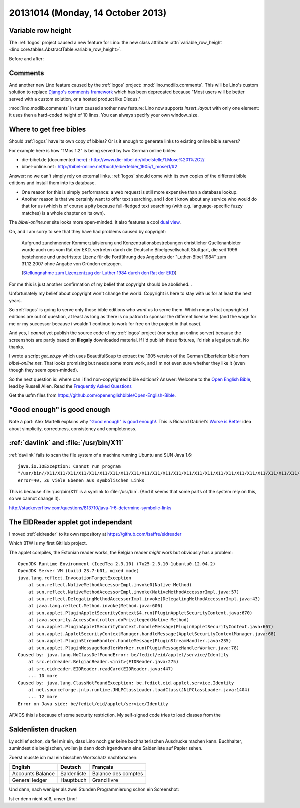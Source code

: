==================================
20131014 (Monday, 14 October 2013)
==================================

Variable row height
-------------------

The :ref:`logos` project caused a new feature for Lino:
the new class attribute 
:attr:`variable_row_height <lino.core.tables.AbstractTable.variable_row_height>`.

Before and after:

.. image:: 1012a.png
  :scale: 45
.. image:: 1012b.png
  :scale: 45
  
  
Comments
--------

And another new Lino feature caused 
by the :ref:`logos` project:
:mod:`lino.modlib.comments`.
This will be Lino's custom solution to replace
`Django's comments framework
<https://docs.djangoproject.com/en/dev/ref/contrib/comments/>`_
which has  been deprecated because "Most users will be better served 
with a custom solution, or a hosted product like Disqus."

:mod:`lino.modlib.comments` in turn caused another new feature:
Lino now supports `insert_layout` with only one element:
it uses then a hard-coded height of 10 lines.
You can always specify your own window_size.




Where to get free bibles
------------------------
  
Should :ref:`logos` have its own copy of bibles? 
Or is it enough to generate links to existing online bible servers?

For example here is how "1Mos 1:2" is being served by two German 
online bibles:

- die-bibel.de 
  (documented `here <http://www.die-bibel.de/online-bibeln/link-service/bibel-link-service/>`_)
  : http://www.die-bibel.de/bibelstelle/1.Mose%201%2C2/
  
-   bibel-online.net : http://bibel-online.net/buch/elberfelder_1905/1_mose/1/#2

Answer: no we can't simply rely on external links.
:ref:`logos` should come with its own copies 
of the different bible editions and install them into its database. 

- One reason for this is simply performance:
  a web request is still more expensive than a database lookup.
  
- Another reason is that we certainly want 
  to offer text searching, and I don't know about any service who 
  would do that for us (which is of course a pity because full-fledged 
  text searching (with e.g. language-specific fuzzy matches) 
  is a whole chapter on its own).

The `bibel-online.net` site looks more open-minded. 
It also features a cool `dual view
<http://bibel-online.net/buch/dual/biblia_hebraica/1_mose/2/elberfelder_1905/1_mose/2>`_.

Oh, and I am sorry to see that they have had problems caused by copyright:

    Aufgrund zunehmender Kommerzialisierung und Konzentrationsbestrebungen 
    christlicher Quellenanbieter wurde auch uns vom Rat der EKD, vertreten 
    durch die Deutsche Bibelgesellschaft Stuttgart, die seit 1996 bestehende 
    und unbefristete Lizenz für die Fortführung des Angebots der 
    "Luther-Bibel 1984" zum 31.12.2007 ohne Angabe von Gründen entzogen. 

    (`Stellungnahme zum Lizenzentzug der Luther 1984 durch den Rat der EKD
    <http://bibel-online.net/luther1984/>`_)

For me this is just another confirmation of my belief that copyright 
should be abolished... 

Unfortunately my belief about copyright won't change the world:
Copyright is here to stay with us for at least the next years.

So :ref:`logos` is going to serve only those bible editions who 
*want* us to serve them. 
Which means that copyrighted editions are out 
of question, at least as long as there is no patron to sponsor the 
different license fees (and the wage for me or my successor 
because i wouldn't continue to work for free on the project in that case).

And yes, I *cannot* yet publish the source code 
of my :ref:`logos` project (nor setup an online server) 
because the screenshots are partly based on **illegaly** downloaded 
material.
If I'd publish these fixtures, I'd risk a legal pursuit.
No thanks.

I wrote a script `get_eb.py` which uses BeautifulSoup to extract 
the 1905 version of the German Elberfelder bible from 
`bibel-online.net`. 
That looks promising but needs some more work,
and I'm not even sure whether they like it
(even though they seem open-minded).

So the next question is: 
where can i find non-copyrighted bible editions?
Answer:
Welcome to the `Open English Bible <http://openenglishbible.org/>`_,
lead by Russell Allen.
Read the `Frequently Asked Questions
<http://forum.openenglishbible.org/FAQ-Frequently-Asked-Questions-td4.html>`_

Get the usfm files from https://github.com/openenglishbible/Open-English-Bible.




"Good enough" is good enough
----------------------------

Note à part:
Alex Martelli explains why 
`"Good enough" is good enough! 
<http://www.youtube.com/watch?v=gHG9FRSlPxw>`_.
This is Richard Gabriel's
`Worse is Better <http://en.wikipedia.org/wiki/Worse_is_Better>`_
idea about
simplicity,
correctness,
consistency
and completeness.


:ref:`davlink` and :file:`/usr/bin/X11`
---------------------------------------


:ref:`davlink` fails to scan the file system of a machine 
running Ubuntu and SUN Java 1.6::

    java.io.IOException: Cannot run program
    "/usr/bin//X11/X11/X11/X11/X11/X11/X11/X11/X11/X11/X11/X11/X11/X11/X11/X11/X11/X11/X11/X11/X11/X11/X11/X11/X11/X11/X11/X11/X11/X11/X11/X11/X11/X11/X11/X11/X11/X11/X11/libreoffice":
    error=40, Zu viele Ebenen aus symbolischen Links

This is because :file:`/usr/bin/X11` is 
a symlink to :file:`/usr/bin`. (And it seems that some parts of the system 
rely on this, so we cannot change it).

http://stackoverflow.com/questions/813710/java-1-6-determine-symbolic-links


The EIDReader applet got independant
------------------------------------

I moved :ref:`eidreader` to its own repository at
https://github.com/lsaffre/eidreader

Which BTW is my first GitHub project.

The applet compiles, the Estonian reader works, the Belgian reader 
*might* work but obviously has a problem::

    OpenJDK Runtime Environment (IcedTea 2.3.10) (7u25-2.3.10-1ubuntu0.12.04.2)
    OpenJDK Server VM (build 23.7-b01, mixed mode)
    java.lang.reflect.InvocationTargetException
        at sun.reflect.NativeMethodAccessorImpl.invoke0(Native Method)
        at sun.reflect.NativeMethodAccessorImpl.invoke(NativeMethodAccessorImpl.java:57)
        at sun.reflect.DelegatingMethodAccessorImpl.invoke(DelegatingMethodAccessorImpl.java:43)
        at java.lang.reflect.Method.invoke(Method.java:606)
        at sun.applet.PluginAppletSecurityContext$4.run(PluginAppletSecurityContext.java:670)
        at java.security.AccessController.doPrivileged(Native Method)
        at sun.applet.PluginAppletSecurityContext.handleMessage(PluginAppletSecurityContext.java:667)
        at sun.applet.AppletSecurityContextManager.handleMessage(AppletSecurityContextManager.java:68)
        at sun.applet.PluginStreamHandler.handleMessage(PluginStreamHandler.java:235)
        at sun.applet.PluginMessageHandlerWorker.run(PluginMessageHandlerWorker.java:78)
    Caused by: java.lang.NoClassDefFoundError: be/fedict/eid/applet/service/Identity
        at src.eidreader.BelgianReader.<init>(EIDReader.java:275)
        at src.eidreader.EIDReader.readCard(EIDReader.java:447)
        ... 10 more
    Caused by: java.lang.ClassNotFoundException: be.fedict.eid.applet.service.Identity
        at net.sourceforge.jnlp.runtime.JNLPClassLoader.loadClass(JNLPClassLoader.java:1404)
        ... 12 more
    Error on Java side: be/fedict/eid/applet/service/Identity 

AFAICS this is because of some security restriction. 
My self-signed code tries to load classes from the 



Saldenlisten drucken
--------------------

Ly schlief schon, da fiel mir ein, dass Lino noch gar keine 
buchhalterischen Ausdrucke machen kann. 
Buchhalter, zumindest die belgischen, wollen ja dann doch irgendwann
eine Saldenliste auf Papier sehen.

Zuerst musste ich mal ein bisschen Wortschatz nachforschen:

================== =============== ======================
English            Deutsch         Français
================== =============== ======================
Accounts Balance   Saldenliste     Balance des comptes
General ledger     Hauptbuch       Grand livre 
================== =============== ======================

Und dann, nach weniger als zwei Stunden Programmierung schon
ein Screenshot:

.. image:: 1014.png
  :scale: 60

Ist er denn nicht süß, unser Lino!
